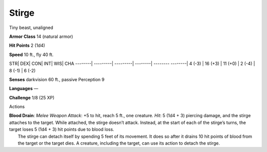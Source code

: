 Stirge  
-------------------------------------------------------------


Tiny beast, unaligned

**Armor Class** 14 (natural armor)

**Hit Points** 2 (1d4)

**Speed** 10 ft., fly 40 ft.

STR\| DEX\| CON\| INT\| WIS\| CHA --------\| ---------\| ---------\|
--------\| -------- --------\| 4 (-3) \| 16 (+3) \| 11 (+0) \| 2 (-4) \|
8 (-1) \| 6 (-2)

**Senses** darkvision 60 ft., passive Perception 9

**Languages** —

**Challenge** 1/8 (25 XP)

Actions

| **Blood Drain**: *Melee Weapon Attack*: +5 to hit, reach 5 ft., one
  creature. *Hit*: 5 (1d4 + 3) piercing damage, and the stirge attaches
  to the target. While attached, the stirge doesn’t attack. Instead, at
  the start of each of the stirge’s turns, the target loses 5 (1d4 + 3)
  hit points due to blood loss.
|  The stirge can detach itself by spending 5 feet of its movement. It
  does so after it drains 10 hit points of blood from the target or the
  target dies. A creature, including the target, can use its action to
  detach the stirge.

